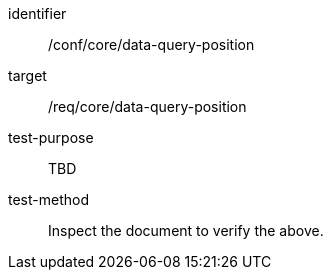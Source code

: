[[ats_data-query-position]]
[abstract_test]
====
[%metadata]
identifier:: /conf/core/data-query-position
target:: /req/core/data-query-position
test-purpose:: TBD
test-method:: Inspect the document to verify the above.
====